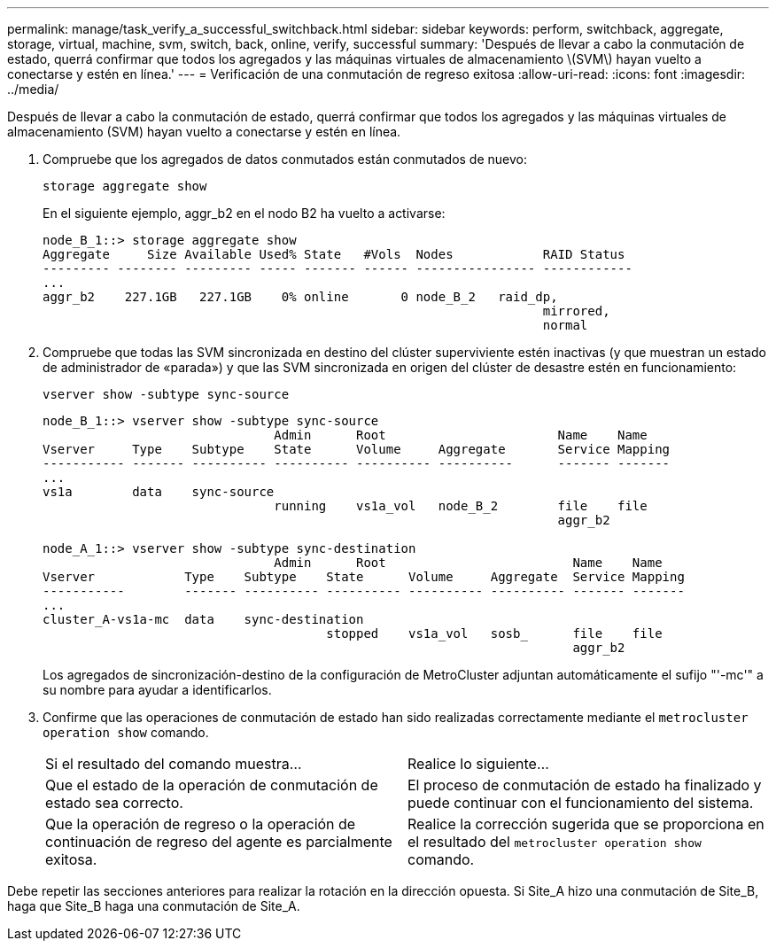 ---
permalink: manage/task_verify_a_successful_switchback.html 
sidebar: sidebar 
keywords: perform, switchback, aggregate, storage, virtual, machine, svm, switch, back, online, verify, successful 
summary: 'Después de llevar a cabo la conmutación de estado, querrá confirmar que todos los agregados y las máquinas virtuales de almacenamiento \(SVM\) hayan vuelto a conectarse y estén en línea.' 
---
= Verificación de una conmutación de regreso exitosa
:allow-uri-read: 
:icons: font
:imagesdir: ../media/


[role="lead"]
Después de llevar a cabo la conmutación de estado, querrá confirmar que todos los agregados y las máquinas virtuales de almacenamiento (SVM) hayan vuelto a conectarse y estén en línea.

. Compruebe que los agregados de datos conmutados están conmutados de nuevo:
+
`storage aggregate show`

+
En el siguiente ejemplo, aggr_b2 en el nodo B2 ha vuelto a activarse:

+
[listing]
----
node_B_1::> storage aggregate show
Aggregate     Size Available Used% State   #Vols  Nodes            RAID Status
--------- -------- --------- ----- ------- ------ ---------------- ------------
...
aggr_b2    227.1GB   227.1GB    0% online       0 node_B_2   raid_dp,
                                                                   mirrored,
                                                                   normal
----
. Compruebe que todas las SVM sincronizada en destino del clúster superviviente estén inactivas (y que muestran un estado de administrador de «parada») y que las SVM sincronizada en origen del clúster de desastre estén en funcionamiento:
+
`vserver show -subtype sync-source`

+
[listing]
----
node_B_1::> vserver show -subtype sync-source
                               Admin      Root                       Name    Name
Vserver     Type    Subtype    State      Volume     Aggregate       Service Mapping
----------- ------- ---------- ---------- ---------- ----------      ------- -------
...
vs1a        data    sync-source
                               running    vs1a_vol   node_B_2        file    file
                                                                     aggr_b2

node_A_1::> vserver show -subtype sync-destination
                               Admin      Root                         Name    Name
Vserver            Type    Subtype    State      Volume     Aggregate  Service Mapping
-----------        ------- ---------- ---------- ---------- ---------- ------- -------
...
cluster_A-vs1a-mc  data    sync-destination
                                      stopped    vs1a_vol   sosb_      file    file
                                                                       aggr_b2
----
+
Los agregados de sincronización-destino de la configuración de MetroCluster adjuntan automáticamente el sufijo "'-mc'" a su nombre para ayudar a identificarlos.

. Confirme que las operaciones de conmutación de estado han sido realizadas correctamente mediante el `metrocluster operation show` comando.
+
|===


| Si el resultado del comando muestra... | Realice lo siguiente... 


 a| 
Que el estado de la operación de conmutación de estado sea correcto.
 a| 
El proceso de conmutación de estado ha finalizado y puede continuar con el funcionamiento del sistema.



 a| 
Que la operación de regreso o la operación de continuación de regreso del agente es parcialmente exitosa.
 a| 
Realice la corrección sugerida que se proporciona en el resultado del `metrocluster operation show` comando.

|===


Debe repetir las secciones anteriores para realizar la rotación en la dirección opuesta. Si Site_A hizo una conmutación de Site_B, haga que Site_B haga una conmutación de Site_A.
